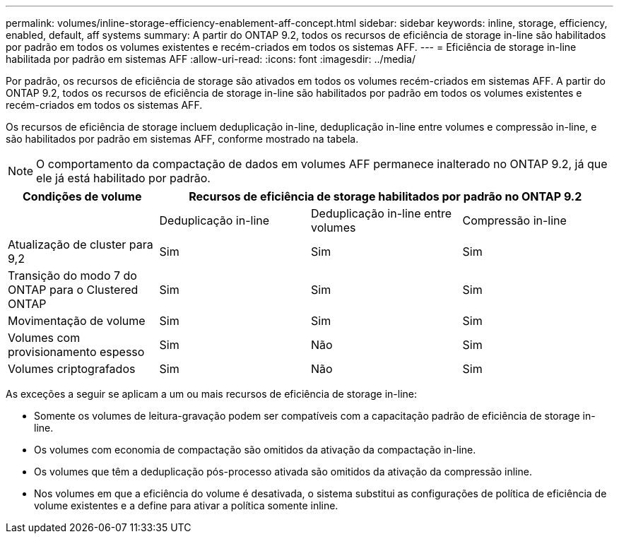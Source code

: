 ---
permalink: volumes/inline-storage-efficiency-enablement-aff-concept.html 
sidebar: sidebar 
keywords: inline, storage, efficiency, enabled, default, aff systems 
summary: A partir do ONTAP 9.2, todos os recursos de eficiência de storage in-line são habilitados por padrão em todos os volumes existentes e recém-criados em todos os sistemas AFF. 
---
= Eficiência de storage in-line habilitada por padrão em sistemas AFF
:allow-uri-read: 
:icons: font
:imagesdir: ../media/


[role="lead"]
Por padrão, os recursos de eficiência de storage são ativados em todos os volumes recém-criados em sistemas AFF. A partir do ONTAP 9.2, todos os recursos de eficiência de storage in-line são habilitados por padrão em todos os volumes existentes e recém-criados em todos os sistemas AFF.

Os recursos de eficiência de storage incluem deduplicação in-line, deduplicação in-line entre volumes e compressão in-line, e são habilitados por padrão em sistemas AFF, conforme mostrado na tabela.

[NOTE]
====
O comportamento da compactação de dados em volumes AFF permanece inalterado no ONTAP 9.2, já que ele já está habilitado por padrão.

====
[cols="4*"]
|===
| Condições de volume 3+| Recursos de eficiência de storage habilitados por padrão no ONTAP 9.2 


 a| 
 a| 
Deduplicação in-line
 a| 
Deduplicação in-line entre volumes
 a| 
Compressão in-line



 a| 
Atualização de cluster para 9,2
 a| 
Sim
 a| 
Sim
 a| 
Sim



 a| 
Transição do modo 7 do ONTAP para o Clustered ONTAP
 a| 
Sim
 a| 
Sim
 a| 
Sim



 a| 
Movimentação de volume
 a| 
Sim
 a| 
Sim
 a| 
Sim



 a| 
Volumes com provisionamento espesso
 a| 
Sim
 a| 
Não
 a| 
Sim



 a| 
Volumes criptografados
 a| 
Sim
 a| 
Não
 a| 
Sim

|===
As exceções a seguir se aplicam a um ou mais recursos de eficiência de storage in-line:

* Somente os volumes de leitura-gravação podem ser compatíveis com a capacitação padrão de eficiência de storage in-line.
* Os volumes com economia de compactação são omitidos da ativação da compactação in-line.
* Os volumes que têm a deduplicação pós-processo ativada são omitidos da ativação da compressão inline.
* Nos volumes em que a eficiência do volume é desativada, o sistema substitui as configurações de política de eficiência de volume existentes e a define para ativar a política somente inline.

